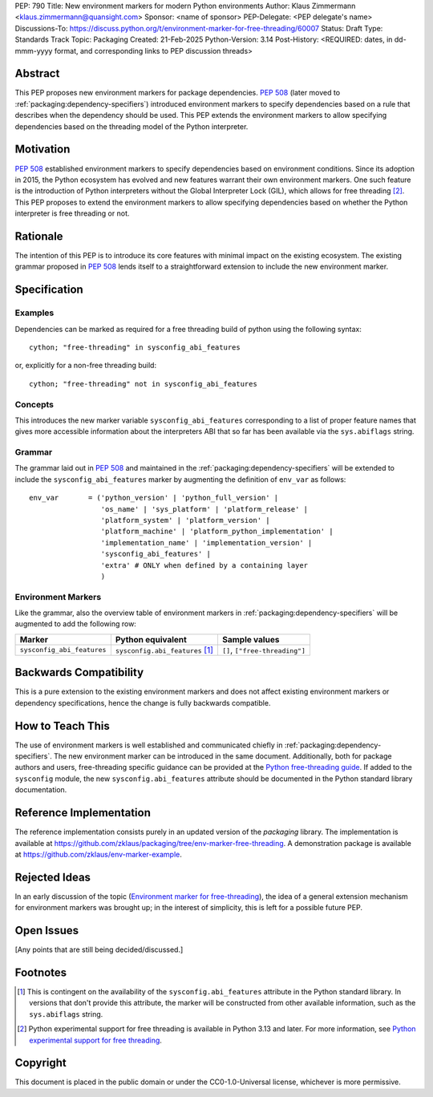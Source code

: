 PEP: 790
Title: New environment markers for modern Python environments
Author: Klaus Zimmermann <klaus.zimmermann@quansight.com>
Sponsor: <name of sponsor>
PEP-Delegate: <PEP delegate's name>
Discussions-To: https://discuss.python.org/t/environment-marker-for-free-threading/60007
Status: Draft
Type: Standards Track
Topic: Packaging
Created: 21-Feb-2025
Python-Version: 3.14
Post-History: <REQUIRED: dates, in dd-mmm-yyyy format, and corresponding links to PEP discussion threads>

.. If adopted, the contents of this pep should be integrated into the canonical
   documentation in the Python Packaging User Guide and the following
   directive should be added here:
.. .. canonical-pypa-spec:: :ref:`packaging:dependency-specifiers`

Abstract
========

This PEP proposes new environment markers for package dependencies.
:pep:`508` (later moved to :ref:`packaging:dependency-specifiers`) introduced
environment markers to specify dependencies based on a rule that describes
when the dependency should be used.
This PEP extends the environment markers to allow specifying dependencies
based on the threading model of the Python interpreter.

Motivation
==========

:pep:`508` established environment markers to specify dependencies based on
environment conditions.
Since its adoption in 2015, the Python ecosystem has evolved and new features
warrant their own environment markers.
One such feature is the introduction of Python interpreters without the Global
Interpreter Lock (GIL), which allows for free threading
[#python-free-threading]_.
This PEP proposes to extend the environment markers to allow specifying
dependencies based on whether the Python interpreter is free threading or not.

Rationale
=========

The intention of this PEP is to introduce its core features with minimal impact
on the existing ecosystem.
The existing grammar proposed in :pep:`508` lends itself to a straightforward
extension to include the new environment marker.


Specification
=============

Examples
--------

Dependencies can be marked as required for a free threading build of python
using the following syntax::

    cython; "free-threading" in sysconfig_abi_features

or, explicitly for a non-free threading build::

    cython; "free-threading" not in sysconfig_abi_features

Concepts
--------

This introduces the new marker variable ``sysconfig_abi_features``
corresponding to a list of proper feature names that gives more accessible
information about the interpreters ABI that so far has been available via the
``sys.abiflags`` string.

Grammar
-------

The grammar laid out in :pep:`508` and maintained in the
:ref:`packaging:dependency-specifiers` will be extended to include the
``sysconfig_abi_features`` marker by augmenting the definition of ``env_var``
as follows::

    env_var       = ('python_version' | 'python_full_version' |
                     'os_name' | 'sys_platform' | 'platform_release' |
                     'platform_system' | 'platform_version' |
                     'platform_machine' | 'platform_python_implementation' |
                     'implementation_name' | 'implementation_version' |
                     'sysconfig_abi_features' |
                     'extra' # ONLY when defined by a containing layer
                     )


Environment Markers
-------------------

Like the grammar, also the overview table of environment markers in
:ref:`packaging:dependency-specifiers` will be augmented to add the following
row:

.. list-table::
    :header-rows: 1

    * - Marker
      - Python equivalent
      - Sample values
    * - ``sysconfig_abi_features``
      - ``sysconfig.abi_features`` [#sysconfig-abi-features]_
      - ``[]``, ``["free-threading"]``

Backwards Compatibility
=======================

This is a pure extension to the existing environment markers and does not
affect existing environment markers or dependency specifications, hence the
change is fully backwards compatible.

How to Teach This
=================

The use of environment markers is well established and communicated chiefly
in :ref:`packaging:dependency-specifiers`.
The new environment marker can be introduced in the same document.
Additionally, both for package authors and users, free-threading specific
guidance can be provided at the `Python free-threading guide`_.
If added to the ``sysconfig`` module, the new ``sysconfig.abi_features``
attribute should be documented in the Python standard library documentation.


Reference Implementation
========================

The reference implementation consists purely in an updated version of the
`packaging` library.
The implementation is available at
https://github.com/zklaus/packaging/tree/env-marker-free-threading.
A demonstration package is available at
https://github.com/zklaus/env-marker-example.

Rejected Ideas
==============

In an early discussion of the topic (`Environment marker for free-threading`_),
the idea of a general extension mechanism for environment markers was brought
up; in the interest of simplicity, this is left for a possible future PEP.


Open Issues
===========

[Any points that are still being decided/discussed.]


Footnotes
=========

.. [#sysconfig-abi-features] This is contingent on the availability of the
   ``sysconfig.abi_features`` attribute in the Python standard library. In
   versions that don't provide this attribute, the marker will be constructed
   from other available information, such as the ``sys.abiflags`` string.

.. [#python-free-threading] Python experimental support for free threading
   is available in Python 3.13 and later. For more information, see `Python
   experimental support for free threading`_.


.. _Python experimental support for free threading: https://docs.python.org/3/howto/free-threading-python.html
.. _Python free-threading guide: https://py-free-threading.github.io/
.. _Environment marker for free-threading: https://discuss.python.org/t/environment-marker-for-free-threading/60007


Copyright
=========

This document is placed in the public domain or under the
CC0-1.0-Universal license, whichever is more permissive.
